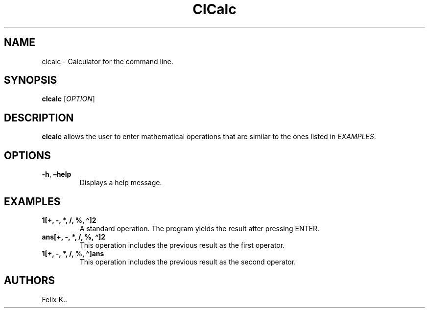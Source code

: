 .\" Automatically generated by Pandoc 2.9.2.1
.\"
.TH "ClCalc" "1" "March 2022" "1.0" ""
.hy
.SH NAME
.PP
clcalc - Calculator for the command line.
.SH SYNOPSIS
.PP
\f[B]clcalc\f[R] [\f[I]OPTION\f[R]]
.SH DESCRIPTION
.PP
\f[B]clcalc\f[R] allows the user to enter mathematical operations that
are similar to the ones listed in \f[I]EXAMPLES\f[R].
.SH OPTIONS
.TP
\f[B]-h\f[R], \f[B]\[en]help\f[R]
Displays a help message.
.SH EXAMPLES
.TP
\f[B]1[+, -, *, /, %, \[ha]]2\f[R]
A standard operation.
The program yields the result after pressing ENTER.
.TP
\f[B]ans[+, -, *, /, %, \[ha]]2\f[R]
This operation includes the previous result as the first operator.
.TP
\f[B]1[+, -, *, /, %, \[ha]]ans\f[R]
This operation includes the previous result as the second operator.
.SH AUTHORS
Felix K..
